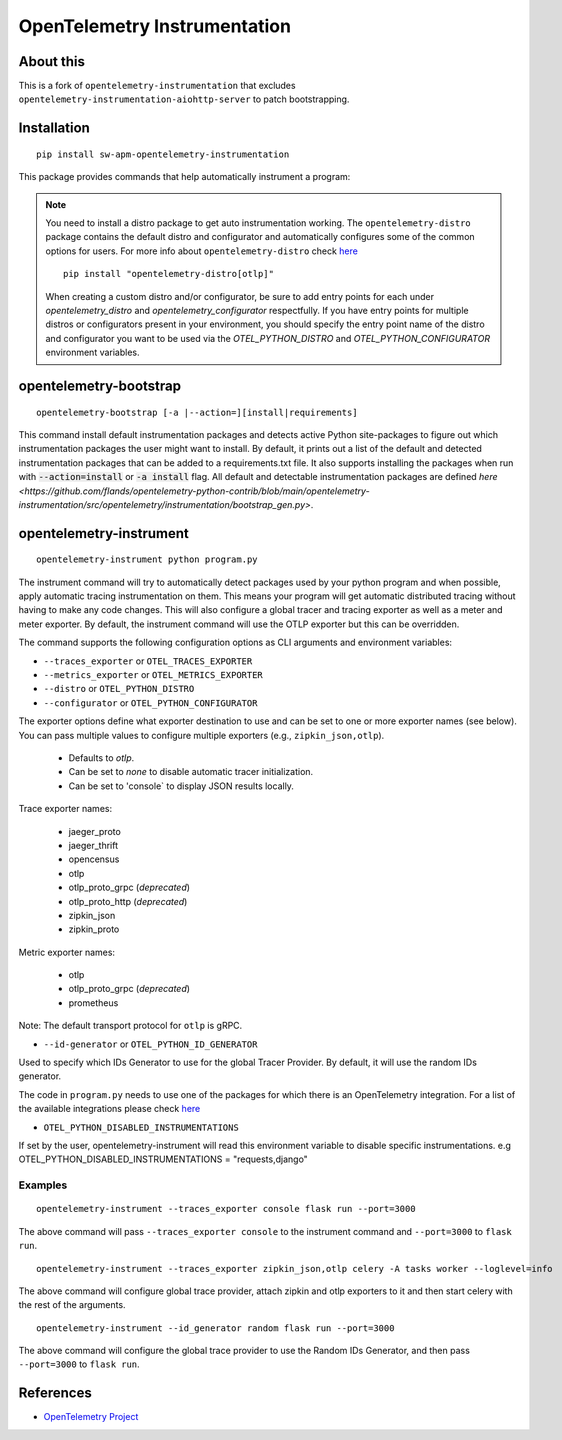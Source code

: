 OpenTelemetry Instrumentation
=============================

|pypi|

.. |pypi| image:: https://badge.fury.io/py/opentelemetry-instrumentation.svg
   :target: https://pypi.org/project/opentelemetry-instrumentation/

About this
------------

This is a fork of ``opentelemetry-instrumentation`` that excludes ``opentelemetry-instrumentation-aiohttp-server`` to patch bootstrapping.


Installation
------------

::

    pip install sw-apm-opentelemetry-instrumentation


This package provides commands that help automatically instrument a program:

.. note::
    You need to install a distro package to get auto instrumentation working. The ``opentelemetry-distro``
    package contains the default distro and configurator and automatically configures some of the common options for users.
    For more info about ``opentelemetry-distro`` check `here <https://opentelemetry-python.readthedocs.io/en/latest/examples/distro/README.html>`__
    ::

        pip install "opentelemetry-distro[otlp]"

    When creating a custom distro and/or configurator, be sure to add entry points for each under `opentelemetry_distro` and `opentelemetry_configurator` respectfully.
    If you have entry points for multiple distros or configurators present in your environment, you should specify the entry point name of the distro and configurator you want to be used via the `OTEL_PYTHON_DISTRO` and `OTEL_PYTHON_CONFIGURATOR` environment variables.


opentelemetry-bootstrap
-----------------------

::

    opentelemetry-bootstrap [-a |--action=][install|requirements]

This command install default instrumentation packages and detects active Python site-packages
to figure out which instrumentation packages the user might want to install. By default, it
prints out a list of the default and detected instrumentation packages that can be added to a
requirements.txt file. It also supports installing the packages when run with
:code:`--action=install` or :code:`-a install` flag. All default and detectable
instrumentation packages are defined `here <https://github.com/flands/opentelemetry-python-contrib/blob/main/opentelemetry-instrumentation/src/opentelemetry/instrumentation/bootstrap_gen.py>`.


opentelemetry-instrument
------------------------

::

    opentelemetry-instrument python program.py

The instrument command will try to automatically detect packages used by your python program
and when possible, apply automatic tracing instrumentation on them. This means your program
will get automatic distributed tracing without having to make any code changes. This will
also configure a global tracer and tracing exporter as well as a meter and meter exporter.
By default, the instrument command will use the OTLP exporter but this can be overridden.

The command supports the following configuration options as CLI arguments and environment
variables:


* ``--traces_exporter`` or ``OTEL_TRACES_EXPORTER``
* ``--metrics_exporter`` or ``OTEL_METRICS_EXPORTER``
* ``--distro`` or ``OTEL_PYTHON_DISTRO``
* ``--configurator`` or ``OTEL_PYTHON_CONFIGURATOR``

The exporter options define what exporter destination to use and can be set to one or more
exporter names (see below). You can pass multiple values to configure multiple exporters
(e.g., ``zipkin_json,otlp``).

    - Defaults to `otlp`.
    - Can be set to `none` to disable automatic tracer initialization.
    - Can be set to 'console` to display JSON results locally.

Trace exporter names:

    - jaeger_proto
    - jaeger_thrift
    - opencensus
    - otlp
    - otlp_proto_grpc (`deprecated`)
    - otlp_proto_http (`deprecated`)
    - zipkin_json
    - zipkin_proto

Metric exporter names:

    - otlp
    - otlp_proto_grpc (`deprecated`)
    - prometheus

Note: The default transport protocol for ``otlp`` is gRPC.

* ``--id-generator`` or ``OTEL_PYTHON_ID_GENERATOR``

Used to specify which IDs Generator to use for the global Tracer Provider. By default, it
will use the random IDs generator.

The code in ``program.py`` needs to use one of the packages for which there is
an OpenTelemetry integration. For a list of the available integrations please
check `here <https://opentelemetry-python.readthedocs.io/en/stable/index.html#integrations>`_

* ``OTEL_PYTHON_DISABLED_INSTRUMENTATIONS``

If set by the user, opentelemetry-instrument will read this environment variable to disable specific instrumentations.
e.g OTEL_PYTHON_DISABLED_INSTRUMENTATIONS = "requests,django"


Examples
^^^^^^^^

::

    opentelemetry-instrument --traces_exporter console flask run --port=3000

The above command will pass ``--traces_exporter console`` to the instrument command and ``--port=3000`` to ``flask run``.

::

    opentelemetry-instrument --traces_exporter zipkin_json,otlp celery -A tasks worker --loglevel=info

The above command will configure global trace provider, attach zipkin and otlp exporters to it and then
start celery with the rest of the arguments.

::

    opentelemetry-instrument --id_generator random flask run --port=3000

The above command will configure the global trace provider to use the Random IDs Generator, and then
pass ``--port=3000`` to ``flask run``.

References
----------

* `OpenTelemetry Project <https://opentelemetry.io/>`_
